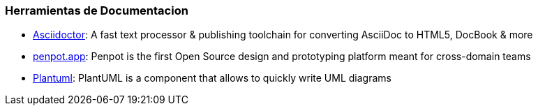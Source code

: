 === Herramientas de Documentacion

- https://asciidoctor.org/[Asciidoctor]: A fast text processor & publishing toolchain for converting AsciiDoc to HTML5, DocBook & more
- https://penpot.app/[penpot.app]: Penpot is the first Open Source design and prototyping platform meant for cross-domain teams
- https://plantuml.com/[Plantuml]: PlantUML is a component that allows to quickly write UML diagrams